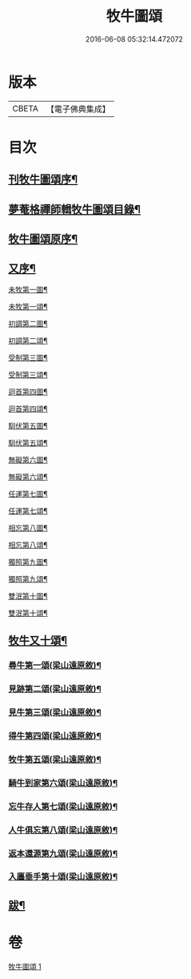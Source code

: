 #+TITLE: 牧牛圖頌 
#+DATE: 2016-06-08 05:32:14.472072

* 版本
 |     CBETA|【電子佛典集成】|

* 目次
** [[file:KR6q0164_001.txt::001-0357a1][刊牧牛圖頌序¶]]
** [[file:KR6q0164_001.txt::001-0357a13][夢菴格禪師輯牧牛圖頌目錄¶]]
** [[file:KR6q0164_001.txt::001-0357c2][牧牛圖頌原序¶]]
** [[file:KR6q0164_001.txt::001-0357c22][又序¶]]
**** [[file:KR6q0164_001.txt::001-0358b2][未牧第一圖¶]]
**** [[file:KR6q0164_001.txt::001-0358b14][未牧第一頌¶]]
**** [[file:KR6q0164_001.txt::001-0358c12][初調第二圖¶]]
**** [[file:KR6q0164_001.txt::001-0358c22][初調第二頌¶]]
**** [[file:KR6q0164_001.txt::001-0359a22][受制第三圖¶]]
**** [[file:KR6q0164_001.txt::001-0359b2][受制第三頌¶]]
**** [[file:KR6q0164_001.txt::001-0359c2][迴首第四圖¶]]
**** [[file:KR6q0164_001.txt::001-0359c12][迴首第四頌¶]]
**** [[file:KR6q0164_001.txt::001-0360a12][馴伏第五圖¶]]
**** [[file:KR6q0164_001.txt::001-0360a22][馴伏第五頌¶]]
**** [[file:KR6q0164_001.txt::001-0360b22][無礙第六圖¶]]
**** [[file:KR6q0164_001.txt::001-0360c2][無礙第六頌¶]]
**** [[file:KR6q0164_001.txt::001-0361a2][任運第七圖¶]]
**** [[file:KR6q0164_001.txt::001-0361a12][任運第七頌¶]]
**** [[file:KR6q0164_001.txt::001-0361b12][相忘第八圖¶]]
**** [[file:KR6q0164_001.txt::001-0361b22][相忘第八頌¶]]
**** [[file:KR6q0164_001.txt::001-0361c22][獨照第九圖¶]]
**** [[file:KR6q0164_001.txt::001-0362a2][獨照第九頌¶]]
**** [[file:KR6q0164_001.txt::001-0362b2][雙泯第十圖¶]]
**** [[file:KR6q0164_001.txt::001-0362b12][雙泯第十頌¶]]
** [[file:KR6q0164_001.txt::001-0362c12][牧牛又十頌¶]]
*** [[file:KR6q0164_001.txt::001-0362c14][尋牛第一頌(梁山遠原敘)¶]]
*** [[file:KR6q0164_001.txt::001-0363a2][見跡第二頌(梁山遠原敘)¶]]
*** [[file:KR6q0164_001.txt::001-0363a22][見牛第三頌(梁山遠原敘)¶]]
*** [[file:KR6q0164_001.txt::001-0363b12][得牛第四頌(梁山遠原敘)¶]]
*** [[file:KR6q0164_001.txt::001-0363c2][牧牛第五頌(梁山遠原敘)¶]]
*** [[file:KR6q0164_001.txt::001-0363c22][騎牛到家第六頌(梁山遠原敘)¶]]
*** [[file:KR6q0164_001.txt::001-0364a12][忘牛存人第七頌(梁山遠原敘)¶]]
*** [[file:KR6q0164_001.txt::001-0364b2][人牛俱忘第八頌(梁山遠原敘)¶]]
*** [[file:KR6q0164_001.txt::001-0364b22][返本還源第九頌(梁山遠原敘)¶]]
*** [[file:KR6q0164_001.txt::001-0364c12][入廛垂手第十頌(梁山遠原敘)¶]]
** [[file:KR6q0164_001.txt::001-0365a2][跋¶]]

* 卷
[[file:KR6q0164_001.txt][牧牛圖頌 1]]

